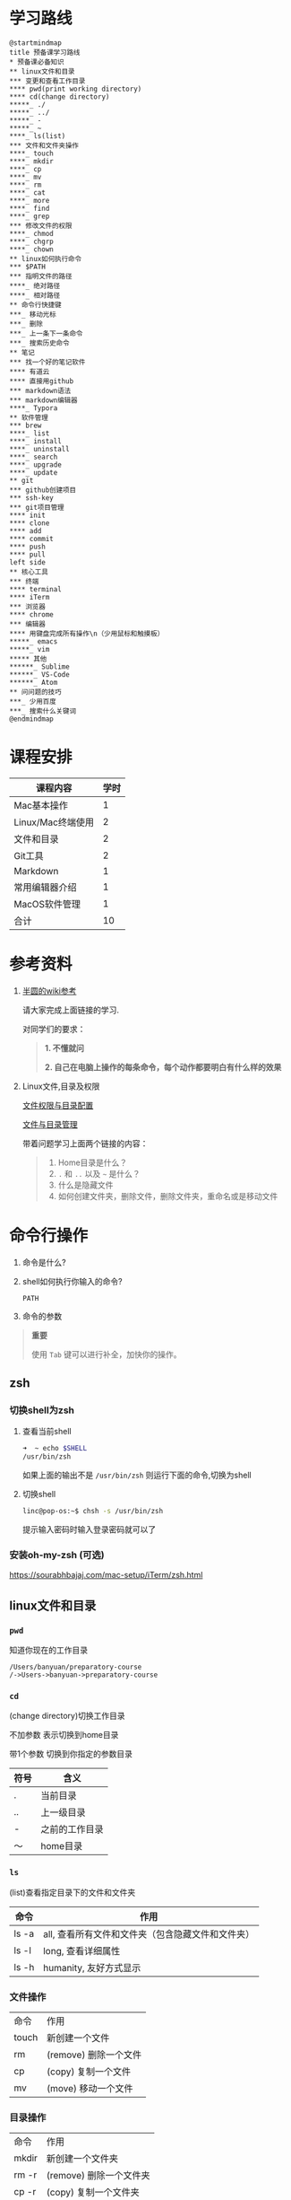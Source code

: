#+LATEX_HEADER: \usepackage {ctex}
* 学习路线

  #+begin_src plantuml :file ./img/mind-map.svg
    @startmindmap
    title 预备课学习路线
    ,* 预备课必备知识
    ,** linux文件和目录
    ,*** 变更和查看工作目录
    ,**** pwd(print working directory)
    ,**** cd(change directory)
    ,*****_ ./
    ,*****_ ../
    ,*****_ -
    ,*****_ ~
    ,****_ ls(list)
    ,*** 文件和文件夹操作
    ,****_ touch
    ,****_ mkdir
    ,****_ cp
    ,****_ mv
    ,****_ rm
    ,****_ cat
    ,****_ more
    ,****_ find
    ,****_ grep
    ,*** 修改文件的权限
    ,****_ chmod
    ,****_ chgrp
    ,****_ chown
    ,** linux如何执行命令
    ,*** $PATH
    ,*** 指明文件的路径
    ,****_ 绝对路径
    ,****_ 相对路径
    ,** 命令行快捷键
    ,***_ 移动光标
    ,***_ 删除
    ,***_ 上一条下一条命令
    ,***_ 搜索历史命令
    ,** 笔记
    ,*** 找一个好的笔记软件
    ,**** 有道云
    ,**** 直接用github
    ,*** markdown语法
    ,*** markdown编辑器
    ,****_ Typora
    ,** 软件管理
    ,*** brew
    ,****_ list
    ,****_ install
    ,****_ uninstall
    ,****_ search
    ,****_ upgrade
    ,****_ update
    ,** git
    ,*** github创建项目
    ,*** ssh-key
    ,*** git项目管理
    ,**** init
    ,**** clone
    ,**** add
    ,**** commit
    ,**** push
    ,**** pull
    left side
    ,** 核心工具
    ,*** 终端
    ,**** terminal
    ,**** iTerm
    ,*** 浏览器
    ,**** chrome
    ,*** 编辑器
    ,**** 用键盘完成所有操作\n（少用鼠标和触摸板）
    ,*****_ emacs
    ,*****_ vim
    ,***** 其他
    ,******_ Sublime
    ,******_ VS-Code
    ,******_ Atom
    ,** 问问题的技巧
    ,***_ 少用百度
    ,***_ 搜索什么关键词
    @endmindmap
  #+end_src
  #+ATTR_LATEX: :width 15cm
  #+RESULTS:
  [[file:./img/mind-map.svg]]
  
* 课程安排
  |-------------------+------|
  | 课程内容          | 学时 |
  |-------------------+------|
  | Mac基本操作       |    1 |
  | Linux/Mac终端使用 |    2 |
  | 文件和目录        |    2 |
  | Git工具           |    2 |
  | Markdown          |    1 |
  | 常用编辑器介绍    |    1 |
  | MacOS软件管理     |    1 |
  |-------------------+------|
  | 合计              |   10 |
  |-------------------+------|
  #+TBLFM: @9$2=vsum(@2..@8)

* 参考资料

  1. [[https://wiki.banyuan.club/pages/viewpage.action?pageId=3047612][半圆的wiki参考]]
     
     请大家完成上面链接的学习.
     
     对同学们的要求：
     #+begin_quote
     *1. 不懂就问*
     
     *2. 自己在电脑上操作的每条命令，每个动作都要明白有什么样的效果*
     #+end_quote
  
  2. Linux文件,目录及权限
       
     [[http://cn.linux.vbird.org/linux_basic/0210filepermission.php][文件权限与目录配置]]
    
     [[http://cn.linux.vbird.org/linux_basic/0220filemanager.php][文件与目录管理]]
    
     带着问题学习上面两个链接的内容：

     #+begin_quote
     1. Home目录是什么？
     2. ~.~ 和 ~..~ 以及 ~~~ 是什么？
     3. 什么是隐藏文件
     4. 如何创建文件夹，删除文件，删除文件夹，重命名或是移动文件
     #+end_quote

* 命令行操作
  
  1. 命令是什么?

  2. shell如何执行你输入的命令?
     
     ~PATH~

  3. 命令的参数

  #+begin_quote
  *重要*

  使用 ~Tab~ 键可以进行补全，加快你的操作。
  #+end_quote

** zsh
   
*** 切换shell为zsh

    1. 查看当前shell
       #+begin_src sh
	 ➜  ~ echo $SHELL
	 /usr/bin/zsh       
       #+end_src

       如果上面的输出不是 ~/usr/bin/zsh~ 则运行下面的命令,切换为shell

    2. 切换shell

       #+begin_src sh
	 linc@pop-os:~$ chsh -s /usr/bin/zsh
       #+end_src

       提示输入密码时输入登录密码就可以了

*** 安装oh-my-zsh (可选)

    https://sourabhbajaj.com/mac-setup/iTerm/zsh.html


** linux文件和目录
*** ~pwd~

    知道你现在的工作目录

    #+begin_example
      /Users/banyuan/preparatory-course
      /->Users->banyuan->preparatory-course
    #+end_example

*** ~cd~

    (change directory)切换工作目录

    不加参数 表示切换到home目录

    带1个参数 切换到你指定的参数目录
     
    | 符号 | 含义           |
    |------+----------------|
    | .    | 当前目录       |
    | ..   | 上一级目录     |
    | -    | 之前的工作目录 |
    | ～   | home目录       |

*** ~ls~
    (list)查看指定目录下的文件和文件夹
     
    | 命令  | 作用                                              |
    |-------+---------------------------------------------------|
    | ls -a | all, 查看所有文件和文件夹（包含隐藏文件和文件夹） |
    | ls -l | long, 查看详细属性                                |
    | ls -h | humanity, 友好方式显示                            |

*** 文件操作

    | 命令  | 作用                  |
    | touch | 新创建一个文件        |
    | rm    | (remove) 删除一个文件 |
    | cp    | (copy) 复制一个文件   |
    | mv    | (move) 移动一个文件   |

*** 目录操作

    | 命令  | 作用                  |
    | mkdir | 新创建一个文件夹       |
    | rm -r | (remove) 删除一个文件夹 |
    | cp -r | (copy) 复制一个文件夹  |
    | mv    | (move) 移动一个文件夹  |

*** 文件操作命令汇总
    
    | 文件操作命令 | 作用                                     |
    |--------------+------------------------------------------|
    | ls           | 查看目录下的文件和文件夹                 |
    | ls -l        | long选项，显示更多的信息                 |
    | ls -a        | 显示隐藏文件和文件夹                     |
    | cd 文件夹    | change dir（切换工作目录）               |
    | cd ..        | 切换到父目录                             |
    | cd           | 不带参数切换到Home目录                   |
    | cd -         | 切换到之前的工作目录                     |
    | pwd          | print work dir（打印当前的工作目录）     |
    | mkdir        | 创建一个目录                             |
    | mkdir -p     | 创建多层目录                             |
    | rm           | remove(删除普通文件）                    |
    | rm -rf       | 删除文件夹及其下面的所有文件             |
    | cp           | copy(拷贝文件)                           |
    | cp -r        | 拷贝文件夹                               |
    | mv           | move重命名文件/文件夹或是移动文件/文件夹 |
    | touch        | 创建一个空文件                           |
    
** 其他重要命令
   1. ~history~
      查看历史命令记录
   2. ~cat~
      查看文本文件内容
   3. ~grep~
      过滤内容
   4. ~find~
      查找文件
   5. ~rg~
      查找文件内容
   6. ~xargs~
      将标准输入转为命令行参数

** 命令行快捷键
    
   | 按键 | 作用                                      |
   |------+-------------------------------------------|
   | C-a  | 光标移动到行首                            |
   | C-e  | 光标移动到行尾                            |
   | C-f  | 光标右移一个字符                          |
   | C-b  | 光标左移一个字符                          |
   | M-f  | 光标右移一个单词                          |
   | M-b  | 光标左移一个单词                          |
   | C-d  | 删除光标下的字符                          |
   | M-d  | 删除光标右边的单词                        |
   | C-w  | 删除光标左边的单词                        |
   | C-k  | 删除光标右边的所有内容                    |
   | C-u  | 删除整行内容                              |
   | C-p  | 上一条执行的命令                          |
   | C-n  | 下一条执行的命令（需要先执行C-p才可使用） |
   | C-r  | 搜索之前执行的命令                        |

* Mac下的软件管理-~brew~
** 安装
*** 直接安装国内镜像版(2041班提供)
    #+ATTR_LATEX: :options basicstyle=\ttfamily\tiny
    #+begin_src sh
      /bin/zsh -c \
      "$(curl -fsSL https://gitee.com/cunkai/HomebrewCN/raw/master/Homebrew.sh)"
    #+end_src

*** 安装官方版本
    [[https://brew.sh/][官网]]

**** install
     
     #+begin_example
       /bin/bash -c \
       "$(curl -fsSL https://raw.githubusercontent.com/Homebrew/install/master/install.sh)"
     #+end_example

**** 修改源变快一点

   [[https://lug.ustc.edu.cn/wiki/mirrors/help/brew.git][参考1]]

   [[https://lug.ustc.edu.cn/wiki/mirrors/help/homebrew-bottles][参考2]]

   #+begin_example
     # 替换brew.git:
     cd "$(brew --repo)"
     git remote set-url origin https://mirrors.ustc.edu.cn/brew.git

     # 替换homebrew-core.git:
     cd "$(brew --repo)/Library/Taps/homebrew/homebrew-core"
     git remote set-url origin https://mirrors.ustc.edu.cn/homebrew-core.git
   #+end_example

** brew常用命令



   | 命令           | 作用               |
   |----------------+--------------------|
   | brew list      | 查看已经安装的软件 |
   | brew install   | 安装软件           |
   | brew uninstall | 卸载软件           |
   | brew search    | 查询可供安装的软件 |

* 编辑器


  所有编辑相关的操作都尽量只在编辑器中完成，不需要鼠标和触摸板的操作

  不管你使用什么编辑器，必须熟悉的快捷键操作包括：

  1. 打开文件，关闭文件
  2. 光标移动
  3. 删除一行，删除一个词
  4. 复制粘贴

  选择一个适合你的编辑器:
  
  - [[https://pypl.github.io/IDE.html][IDE流行榜]]

  - sublime

    https://www.sublimetext.com/

  - Atom

    https://atom.io/

  - Visual Studio Code （VS-Code）

    https://code.visualstudio.com/

  - vim
  - emacs
     
* 如何做笔记
  https://wiki.banyuan.club/pages/viewpage.action?pageId=3052629
** 有道云笔记
** markdown语法

   [[https://wizardforcel.gitbooks.io/markdown-simple-world/2.html][参考]]
** markdown编辑器-[[https://typora.io/][Typora]]
* ~git~
** git和github的关系说明
   #+begin_src plantuml :file ./img/git_overview.svg
     @startuml
     github->github: 创建账号
     local->local: 创建ssh-key
     local->github:保存ssh公钥到github上
     github->github: 创建项目
     github->local: git clone(克隆项目到本地)
     local->local: 修改本地项目
     local->local: git add(将修改内容纳入git管理)
     local->local: git commit(将修改固化到版本)
     local->github: git push(版本推送到远端)
     @enduml
   #+end_src

   #+RESULTS:
   [[file:./img/git_overview.svg]]

** ~git~ 的安装

   参看下面的教程：

   https://wiki.banyuan.club/pages/viewpage.action?pageId=13700569

** ~github~ 的使用
*** 创建账号(github网站操作)

    https://github.com/join

*** 配置 ~ssh-key~ （github网站操作)
       
    配置 ~ssh-key~ 的目的是为了使用 ~ssh~ 方式和 ~github~ 服务器建立连接，这样就不用输入用户名和密码。

    这个步骤的思路是： a. 配置本机的 ~ssh-key~ ； b. 将本机的 ~ssh-key~ 的公钥配置在 ~github~ 上。下面是具体操作：
       
      1. 删除别人的 ~ssh-key~
  	 #+begin_quote	  
	   *注意*

	   如果你明白 ~ssh-key~ 是什么，而且确认这台电脑现在的 ~ssh-key~ 是你自己生成的，请不做这一步操作。
	 #+end_quote
	 #+begin_example
           rm -f ~/.ssh/id_rsa*
	 #+end_example
      2. 打开终端，输入这条命令：
	 #+begin_example
           ssh-keygen -t rsa -b 4096 -C "your_email@example.com"
	 #+end_example
  	 #+begin_quote
	   *注意*
	   - 命令里面双引号的内容修改成你自己的邮箱
	   - 该命令会有提示，一路回车就可以了
	 #+end_quote
      3. 到这里，你本地的 ~ssh-key~ 就创建好了，需要将它放到 ~github~ 上

	 终端里通过 ~cat~ 命令显示 ssh 公钥的内容：

  	 #+begin_example
           cat ~/.ssh/id_rsa.pub
	 #+end_example

	 将下图中框内的内容都复制出来：

	 [[./img/ssh-4.png]]

      4. 使用注册申请好的账号和密码登陆你的 ~github~

      5. 选择你的头像右边的下拉框（在网页的右上方）
	 #+ATTR_LATEX: :width 4cm
	 [[./img/ssh-1.png]]
      6. 选择如下的 ~SSH and GPG keys~

	 [[./img/ssh-2.png]]
	  
      7. 选中右上角的 ~New SSH Key~

	 [[./img/ssh-3.png]]

      8. 将第3)步你复制的内容粘贴进去，再补充一个标题：

	 [[./img/ssh-5.png]]

      9. 最后一步，验证你是否完成了配置
	 #+begin_example
	   ssh -T git@github.com
	 #+end_example
	 如果看到类似下面的 ~successfully~ 什么的，而且把你github的账号打印出来，则表示你成功了
	 #+begin_example
	   linc@pop-os:~/agenda$ ssh -T git@github.com
	   Hi linc5403! You've successfully authenticated, but GitHub does not provide shell access.
	 #+end_example

*** 创建项目（github网站操作）
     
    1. 来到github的首页，并登陆，选择左侧 ~Repositories~ 右边的那个 ~New~:
	
       [[./img/create-1.png]]

    2. 在创建项目的页面填好 ~Repository Name~ ，点击 ~Create repository~ 按钮，项目就创建好了。

       [[./img/create-2.png]]

    3. 在上一步已经在 ~github~ 服务器上创建好了远程项目，接下来需要将它同步到你的本地。

       你们需要重点看下面这张图：

       [[./img/create-3.png]]

*** 项目管理(本机操作)

    项目管理的流程如下：
      #+begin_src plantuml :file ./img/git_flow.svg
	@startuml
	start
	:git clone(远端到本地);
	repeat
	  :做了一些修改;
	  :git add;
	  :git commit(修改保存到本地);
	  :git push(本地到远端);
	@enduml

      #+end_src

      #+ATTR_LATEX: :width 4cm
      #+RESULTS:
      [[file:./img/git_flow.svg]]

      1. ~git clone~

	 ~git clone~ 命令会在当前目录下下载远端的项目,例如：
	  
	 - 先找到 ~git~ 仓库的地址，创建项目的最后一步：

	   [[./img/clone-1.png]]

	 - 使用 ~git clone~ 将它下载下来：
	    
	   #+begin_example
	     git clone git@github.com:linc5403/for_git_demo.git
           #+end_example

	   会将远端 ~for_git_demo.git~ 仓库下载下来，在当前目录下新创建目录名为 ~for_git_demo~ 的目录:

	   [[./img/clone-2.png]]
	    
	   进入 ~for_git_demo~ 目录后，可以看到其中有 ~.git~ 的隐藏文件夹；说明 ~git~ 仓库已经建立好了。
	  
      2. ~git add~

	 当你对本地文件作了修改后，应当使用 ~git add~ 命令将你的变更告知git，此时可以缓存你的变更。

	 让我们在 ~for_git_demo~ 目录中新建一个README.md文件，并将它添加到git中:

	 #+begin_example
	   linc@pop-os:~/for_git_demo$ echo "#this is my first git repo" >> README.md
	   linc@pop-os:~/for_git_demo$ git status
	   On branch master

	   No commits yet

	   Untracked files:
	     (use "git add <file>..." to include in what will be committed)

		   README.md

	   nothing added to commit but untracked files present (use "git add" to track)
	   linc@pop-os:~/for_git_demo$ git add README.md
         #+end_example

      3. ~git commit~

	 当你的变更可以固定下来后，应当使用 ~git commit~ 命令将变更固化下来，同时需要描述此次变更的内容，方便今后快速查找。

	 #+begin_quote
	 *重要*

	   当你还不会使用命令行编辑器的时候，最好使用 ~git commit -m “你想说的话"~ 这种方式来进行提交
	 #+end_quote

	 #+begin_example
	   linc@pop-os:~/for_git_demo$ git commit -m "init repo"
	   [master (root-commit) 2c902a3] init repo
	    1 file changed, 1 insertion(+)
	    create mode 100644 README.md
	 #+end_example

      4. ~git push~

	 将你的本地项目同步到服务器，就不怕工作丢失了。
	 #+begin_example
	   linc@pop-os:~/for_git_demo$ git push
	   Enumerating objects: 3, done.
	   Counting objects: 100% (3/3), done.
	   Writing objects: 100% (3/3), 234 bytes | 234.00 KiB/s, done.
	   Total 3 (delta 0), reused 0 (delta 0)
	   To github.com:linc5403/for_git_demo.git
	    ,* [new branch]      master -> master
	 #+end_example

** 注意事项
   1. 确认你的 ~home~ 目录下没有 ~.git~ 文件夹:

      在终端上运行这两条命令：
      #+begin_example
        cd ~
        ls -la | grep "\.git"
      #+end_example

      如果有类似下面的回显：
      #+begin_example
        drwxr-xr-x  8 linc linc  4096 Mar 13 08:29 .git
      #+end_example

      说明你的 ~home~ 目录被上一个同学放到了 ~git~ 中进行管理，请删除这个文件夹：
      #+begin_example
        rm -rf ~/.git
      #+end_example

   2. 修改自己提交git的用户名和邮箱

      #+begin_example
        git config --list
      #+end_example

      此时会有类似这样的显示：
      #+begin_example
        user.name=lin chuan
        user.email=linch1982@gmail.com
        core.quotepath=false
      #+end_example

      如果出现的username和email不是你想要的，请使用如下命令进行修改:

      #+begin_example
        git config --global user.name "你的名字,最好用英文字母"
        git config --global user.email "你的邮箱地址"
      #+end_example

      #+begin_quote
      *注意* 上面两条 ~config~ 命令中的双引号不要省略
      #+end_quote

   3. 如果你的git命令回显中出现中文的乱码

      使用下面这条命令进行修正：
      #+begin_example
        git config --global core.quotepath false
      #+end_example

   4. 你可以随时使用 ~git status~ 命令查看git的状态
       
   5. 使用 ~.gitignore~ 来管理哪些文件/文件夹进入 ~git~
      - 列出不关心的文件类型或文件名
      - 列出需要关心的内容(~!~)
      - 文件夹(~/~)

      示例:  
      #+begin_example
        # Blacklist everything
        *
        # Whitelist all directories
        !*/
        # Whitelist the file you're interested in.
        !*.c
        !*.h
        !**/Makefile
        !*.dat
        !.gitignore
      #+end_example
   6. 使用 ~git remote -v~ 查看远端仓库配置
      #+begin_example
        linc@pop-os:~/preparatory-course$ git remote -v
        origin  git@github.com:linc5403/preparatory-course.git (fetch)
        origin  git@github.com:linc5403/preparatory-course.git (push)
      #+end_example
* [[https://www.typingclub.com/][键盘练习]]

* 参考材料

** MacOS 配置和常用软件安装指导

   https://sourabhbajaj.com/mac-setup/SystemPreferences/

** 使用gitee配置https连接

   [[file:git.md][file:./git.md]]



